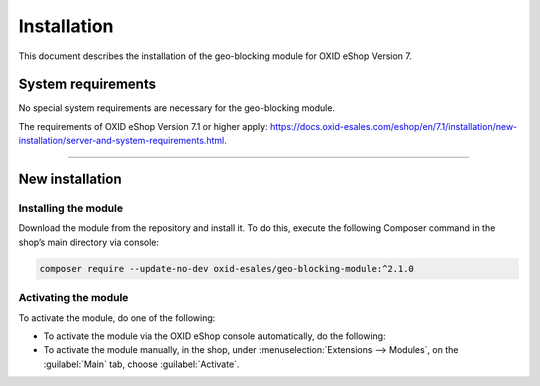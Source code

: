 ﻿Installation
============

This document describes the installation of the geo-blocking module for OXID eShop Version 7.

.. |schritt| image:: media/icons/schritt.jpg
               :class: no-shadow

System requirements
-------------------
No special system requirements are necessary for the geo-blocking module.

The requirements of OXID eShop Version 7.1 or higher apply: https://docs.oxid-esales.com/eshop/en/7.1/installation/new-installation/server-and-system-requirements.html.

--------------------------------------------------

New installation
----------------

|schritt| Installing the module
^^^^^^^^^^^^^^^^^^^^^^^^^^^^^^^
Download the module from the repository and install it. To do this, execute the following Composer command in the shop’s main directory via console:

.. code:: bash

   composer require --update-no-dev oxid-esales/geo-blocking-module:^2.1.0


|schritt| Activating the module
^^^^^^^^^^^^^^^^^^^^^^^^^^^^^^^

To activate the module, do one of the following:

* To activate the module via the OXID eShop console automatically, do the following:

  .. todo: #HR: Lautet der Befehl wie folgt?; "geo-blocking" with hyphen?

   a. Adjust the subshop ID in the following command:

      .. code:: bash

         ./vendor/bin/oe-console oe:module:activate --shop-id=<subshop-id> geo-blocking

   b. Execute the command, in our example for the :productname:`OXID eShop Enterprise B2B Edition` subshop with store ID 3:

      .. code:: bash

         ./vendor/bin/oe-console oe:module:activate --shop-id=3 geo-blocking

* To activate the module manually, in the shop, under :menuselection:`Extensions --> Modules`, on the :guilabel:`Main` tab, choose :guilabel:`Activate`.

.. todo: #HR |schritt| Deleting temporary files deleted


.. Internal: oxdaas, status: